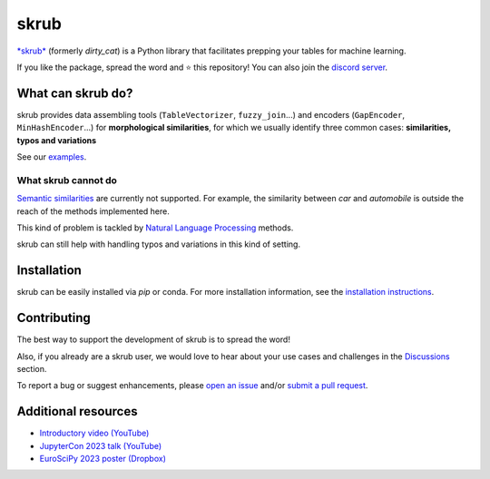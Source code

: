 skrub
=======

.. image:: https://skrub-data.github.io/stable/_static/skrub.svg
   :align: center
   :width: 50 %
   :alt: skrub logo


|py_ver| |pypi_var| |pypi_dl| |codecov| |circleci| |black|

.. |py_ver| image:: https://img.shields.io/pypi/pyversions/skrub
.. |pypi_var| image:: https://img.shields.io/pypi/v/skrub?color=informational
.. |pypi_dl| image:: https://img.shields.io/pypi/dm/skrub
.. |codecov| image:: https://img.shields.io/codecov/c/github/skrub-data/skrub/main
.. |circleci| image:: https://img.shields.io/circleci/build/github/skrub-data/skrub/main?label=CircleCI
.. |black| image:: https://img.shields.io/badge/code%20style-black-000000.svg


`*skrub* <https://skrub-data.github.io/>`_ (formerly *dirty_cat*) is a Python
library that facilitates prepping your tables for machine learning.

If you like the package, spread the word and ⭐ this repository!
You can also join the `discord server <https://discord.gg/ABaPnm7fDC>`_.

What can skrub do?
--------------------

skrub provides data assembling tools (``TableVectorizer``, ``fuzzy_join``...) and
encoders (``GapEncoder``, ``MinHashEncoder``...) for **morphological similarities**,
for which we usually identify three common cases: **similarities, typos and variations**

See our `examples <https://skrub-data.org/stable/auto_examples>`_.

What skrub cannot do
~~~~~~~~~~~~~~~~~~~~~~

`Semantic similarities <https://en.wikipedia.org/wiki/Semantic_similarity>`_
are currently not supported.
For example, the similarity between *car* and *automobile* is outside the reach
of the methods implemented here.

This kind of problem is tackled by
`Natural Language Processing <https://en.wikipedia.org/wiki/Natural_language_processing>`_
methods.

skrub can still help with handling typos and variations in this kind of setting.

Installation
------------

skrub can be easily installed via `pip` or conda. For more installation information, see
the `installation instructions <https://skrub-data.org/stable/install.html>`_.

Contributing
------------

The best way to support the development of skrub is to spread the word!

Also, if you already are a skrub user, we would love to hear about your use cases and challenges in the `Discussions <https://github.com/skrub-data/skrub/discussions>`_ section.

To report a bug or suggest enhancements, please
`open an issue <https://docs.github.com/en/issues/tracking-your-work-with-issues/creating-an-issue>`_ and/or
`submit a pull request <https://docs.github.com/en/pull-requests/collaborating-with-pull-requests/proposing-changes-to-your-work-with-pull-requests/creating-a-pull-request>`_.

Additional resources
--------------------

* `Introductory video (YouTube) <https://youtu.be/_GNaaeEI2tg>`_
* `JupyterCon 2023 talk (YouTube) <https://youtu.be/lvDN0wgTpeI>`_
* `EuroSciPy 2023 poster (Dropbox) <https://www.dropbox.com/scl/fi/89tapbshxtw0kh5uzx8dc/Poster-Euroscipy-2023.pdf?rlkey=u4ycpiyftk7rzttrjll9qlrkx&dl=0>`_
